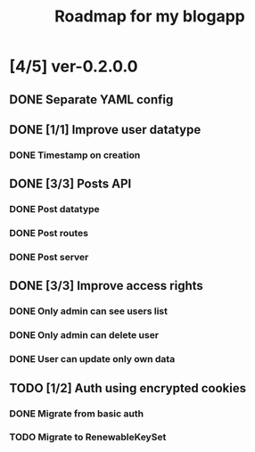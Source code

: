 #+TITLE: Roadmap for my blogapp
* [4/5] ver-0.2.0.0
** DONE Separate YAML config
** DONE [1/1] Improve user datatype
*** DONE Timestamp on creation
** DONE [3/3] Posts API
*** DONE Post datatype
*** DONE Post routes
*** DONE Post server
** DONE [3/3] Improve access rights
*** DONE Only admin can see users list
*** DONE Only admin can delete user
*** DONE User can update only own data
** TODO [1/2] Auth using encrypted cookies
*** DONE Migrate from basic auth
*** TODO Migrate to RenewableKeySet

